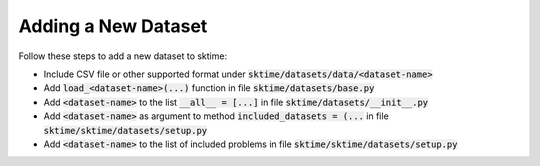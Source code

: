 .. _developer_guide_add_datset:

====================
Adding a New Dataset
====================

Follow these steps to add a new dataset to sktime:

*  Include CSV file or other supported format under :code:`sktime/datasets/data/<dataset-name>`
*  Add :code:`load_<dataset-name>(...)` function in file :code:`sktime/datasets/base.py`
*  Add :code:`<dataset-name>` to the list :code:`__all__ = [...]` in file :code:`sktime/datasets/__init__.py`
*  Add :code:`<dataset-name>` as argument to method :code:`included_datasets = (...` in file :code:`sktime/sktime/datasets/setup.py`
*  Add :code:`<dataset-name>` to the list of included problems in file :code:`sktime/sktime/datasets/setup.py`

